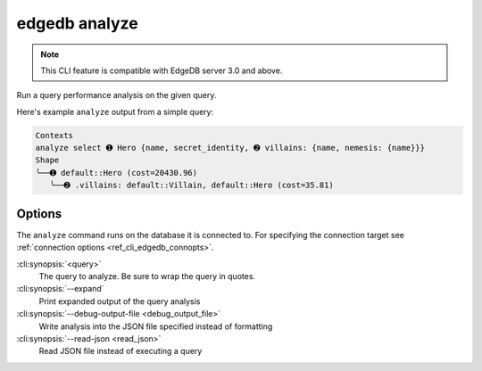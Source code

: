 .. _ref_cli_edgedb_analyze:


==============
edgedb analyze
==============

.. TODO: 3.0 release
.. Remove this note

.. note::

    This CLI feature is compatible with EdgeDB server 3.0 and above.

Run a query performance analysis on the given query.

.. cli:synopsis::

	edgedb analyze [<options>] <query>

Here's example ``analyze`` output from a simple query:

.. lint-off

.. code-block::

    Contexts
    analyze select ➊ Hero {name, secret_identity, ➋ villains: {name, nemesis: {name}}}
    Shape
    ╰──➊ default::Hero (cost=20430.96)
       ╰──➋ .villains: default::Villain, default::Hero (cost=35.81)

.. lint-on


Options
=======

The ``analyze`` command runs on the database it is connected to. For specifying
the connection target see :ref:`connection options <ref_cli_edgedb_connopts>`.

:cli:synopsis:`<query>`
    The query to analyze. Be sure to wrap the query in quotes.

:cli:synopsis:`--expand`
    Print expanded output of the query analysis

:cli:synopsis:`--debug-output-file <debug_output_file>`
    Write analysis into the JSON file specified instead of formatting

:cli:synopsis:`--read-json <read_json>`
    Read JSON file instead of executing a query
